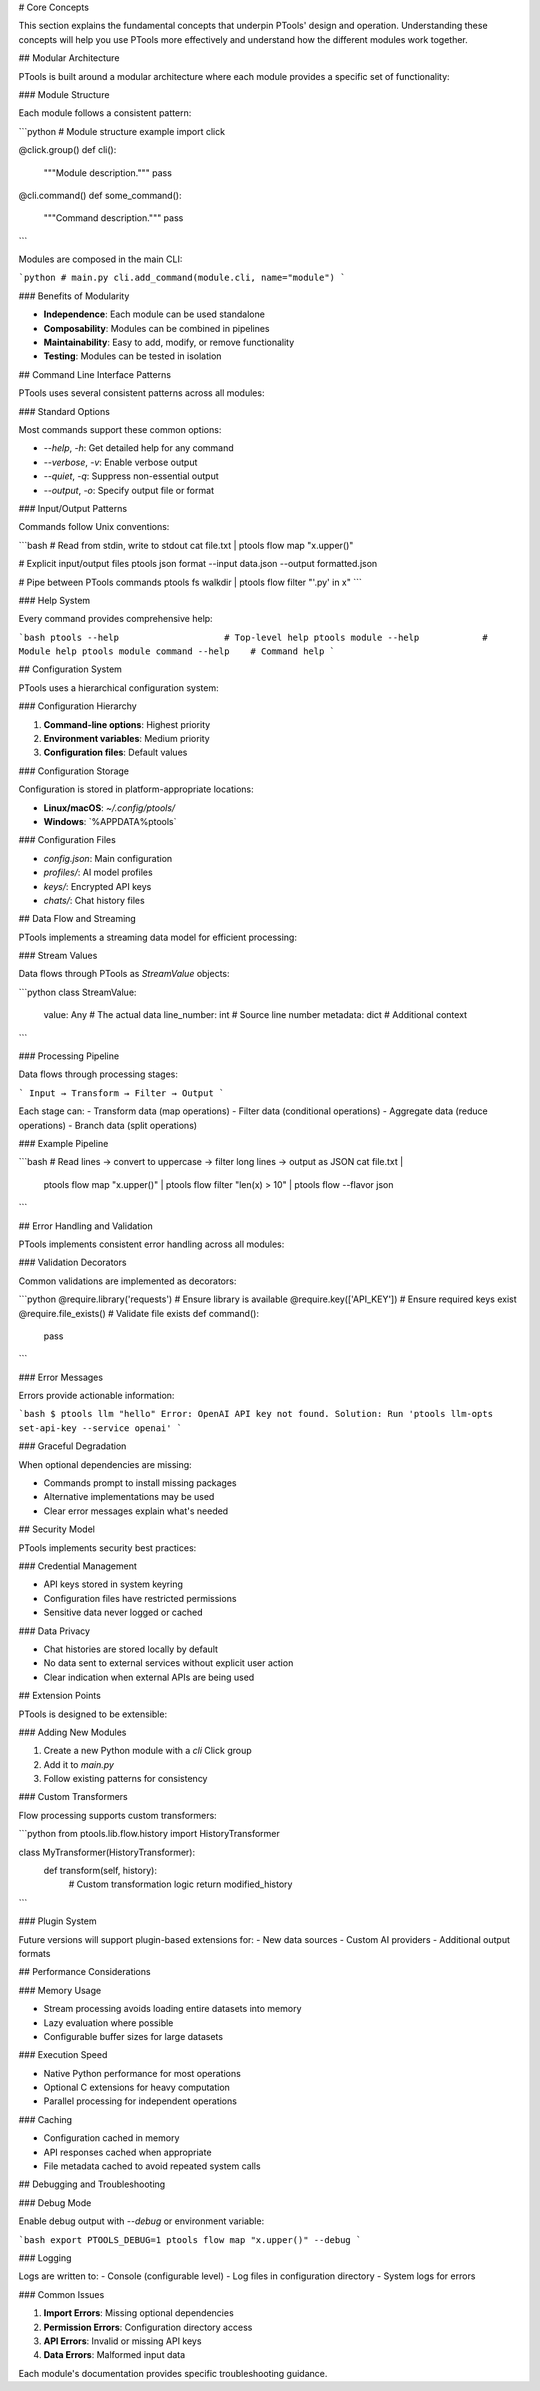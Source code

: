# Core Concepts

This section explains the fundamental concepts that underpin PTools' design and operation. Understanding these concepts will help you use PTools more effectively and understand how the different modules work together.

## Modular Architecture

PTools is built around a modular architecture where each module provides a specific set of functionality:

### Module Structure

Each module follows a consistent pattern:

```python
# Module structure example
import click

@click.group()
def cli():
    """Module description."""
    pass

@cli.command()
def some_command():
    """Command description."""
    pass
```

Modules are composed in the main CLI:

```python
# main.py
cli.add_command(module.cli, name="module")
```

### Benefits of Modularity

- **Independence**: Each module can be used standalone
- **Composability**: Modules can be combined in pipelines
- **Maintainability**: Easy to add, modify, or remove functionality
- **Testing**: Modules can be tested in isolation

## Command Line Interface Patterns

PTools uses several consistent patterns across all modules:

### Standard Options

Most commands support these common options:

- `--help`, `-h`: Get detailed help for any command
- `--verbose`, `-v`: Enable verbose output
- `--quiet`, `-q`: Suppress non-essential output
- `--output`, `-o`: Specify output file or format

### Input/Output Patterns

Commands follow Unix conventions:

```bash
# Read from stdin, write to stdout
cat file.txt | ptools flow map "x.upper()"

# Explicit input/output files
ptools json format --input data.json --output formatted.json

# Pipe between PTools commands
ptools fs walkdir | ptools flow filter "'.py' in x"
```

### Help System

Every command provides comprehensive help:

```bash
ptools --help                    # Top-level help
ptools module --help            # Module help
ptools module command --help    # Command help
```

## Configuration System

PTools uses a hierarchical configuration system:

### Configuration Hierarchy

1. **Command-line options**: Highest priority
2. **Environment variables**: Medium priority
3. **Configuration files**: Default values

### Configuration Storage

Configuration is stored in platform-appropriate locations:

- **Linux/macOS**: `~/.config/ptools/`
- **Windows**: `%APPDATA%\ptools\`

### Configuration Files

- `config.json`: Main configuration
- `profiles/`: AI model profiles
- `keys/`: Encrypted API keys
- `chats/`: Chat history files

## Data Flow and Streaming

PTools implements a streaming data model for efficient processing:

### Stream Values

Data flows through PTools as `StreamValue` objects:

```python
class StreamValue:
    value: Any          # The actual data
    line_number: int    # Source line number
    metadata: dict      # Additional context
```

### Processing Pipeline

Data flows through processing stages:

```
Input → Transform → Filter → Output
```

Each stage can:
- Transform data (map operations)
- Filter data (conditional operations)
- Aggregate data (reduce operations)
- Branch data (split operations)

### Example Pipeline

```bash
# Read lines → convert to uppercase → filter long lines → output as JSON
cat file.txt | \
  ptools flow map "x.upper()" | \
  ptools flow filter "len(x) > 10" | \
  ptools flow --flavor json
```

## Error Handling and Validation

PTools implements consistent error handling across all modules:

### Validation Decorators

Common validations are implemented as decorators:

```python
@require.library('requests')    # Ensure library is available
@require.key(['API_KEY'])      # Ensure required keys exist
@require.file_exists()         # Validate file exists
def command():
    pass
```

### Error Messages

Errors provide actionable information:

```bash
$ ptools llm "hello"
Error: OpenAI API key not found.
Solution: Run 'ptools llm-opts set-api-key --service openai'
```

### Graceful Degradation

When optional dependencies are missing:

- Commands prompt to install missing packages
- Alternative implementations may be used
- Clear error messages explain what's needed

## Security Model

PTools implements security best practices:

### Credential Management

- API keys stored in system keyring
- Configuration files have restricted permissions
- Sensitive data never logged or cached

### Data Privacy

- Chat histories are stored locally by default
- No data sent to external services without explicit user action
- Clear indication when external APIs are being used

## Extension Points

PTools is designed to be extensible:

### Adding New Modules

1. Create a new Python module with a `cli` Click group
2. Add it to `main.py`
3. Follow existing patterns for consistency

### Custom Transformers

Flow processing supports custom transformers:

```python
from ptools.lib.flow.history import HistoryTransformer

class MyTransformer(HistoryTransformer):
    def transform(self, history):
        # Custom transformation logic
        return modified_history
```

### Plugin System

Future versions will support plugin-based extensions for:
- New data sources
- Custom AI providers
- Additional output formats

## Performance Considerations

### Memory Usage

- Stream processing avoids loading entire datasets into memory
- Lazy evaluation where possible
- Configurable buffer sizes for large datasets

### Execution Speed

- Native Python performance for most operations
- Optional C extensions for heavy computation
- Parallel processing for independent operations

### Caching

- Configuration cached in memory
- API responses cached when appropriate
- File metadata cached to avoid repeated system calls

## Debugging and Troubleshooting

### Debug Mode

Enable debug output with `--debug` or environment variable:

```bash
export PTOOLS_DEBUG=1
ptools flow map "x.upper()" --debug
```

### Logging

Logs are written to:
- Console (configurable level)
- Log files in configuration directory
- System logs for errors

### Common Issues

1. **Import Errors**: Missing optional dependencies
2. **Permission Errors**: Configuration directory access
3. **API Errors**: Invalid or missing API keys
4. **Data Errors**: Malformed input data

Each module's documentation provides specific troubleshooting guidance.
